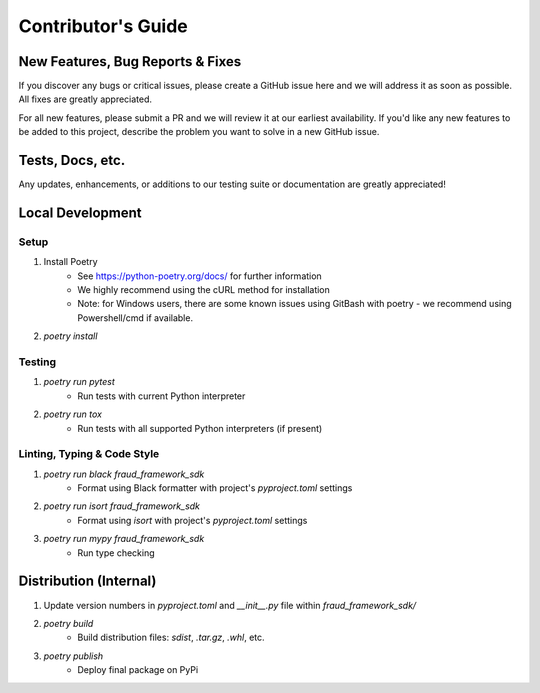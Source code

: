 ===================
Contributor's Guide
===================


New Features, Bug Reports & Fixes
=================================
If you discover any bugs or critical issues, please create a GitHub issue here and we will address it as soon as possible.
All fixes are greatly appreciated. 

For all new features, please submit a PR and we will review it at our earliest availability.
If you'd like any new features to be added to this project, describe the problem you want to solve in a new GitHub issue.


Tests, Docs, etc.
===========================
Any updates, enhancements, or additions to our testing suite or documentation are greatly appreciated!


Local Development
=================

Setup
~~~~~
1. Install Poetry
    - See https://python-poetry.org/docs/ for further information
    - We highly recommend using the cURL method for installation
    - Note: for Windows users, there are some known issues using GitBash with poetry - we recommend using Powershell/cmd if available.
2. `poetry install`

Testing
~~~~~~~
1. `poetry run pytest`
    - Run tests with current Python interpreter
2. `poetry run tox`
    - Run tests with all supported Python interpreters (if present)

Linting, Typing & Code Style
~~~~~~~~~~~~~~~~~~~~~~~~~~~~
1. `poetry run black fraud_framework_sdk`
    - Format using Black formatter with project's `pyproject.toml` settings
2. `poetry run isort fraud_framework_sdk`
    - Format using `isort` with project's `pyproject.toml` settings
3. `poetry run mypy fraud_framework_sdk`
    - Run type checking


Distribution (Internal)
=======================

1. Update version numbers in `pyproject.toml` and `__init__.py` file within `fraud_framework_sdk/`
2. `poetry build`
    - Build distribution files: `sdist`, `.tar.gz`, `.whl`, etc.
3. `poetry publish`
    - Deploy final package on PyPi
